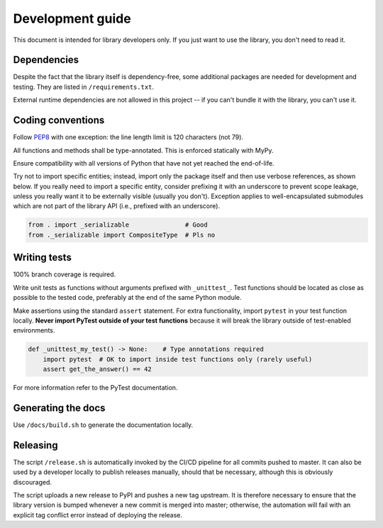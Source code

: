 .. _dev:

Development guide
=================

This document is intended for library developers only.
If you just want to use the library, you don't need to read it.


Dependencies
++++++++++++

Despite the fact that the library itself is dependency-free,
some additional packages are needed for development and testing.
They are listed in ``/requirements.txt``.

External runtime dependencies are not allowed in this project --
if you can't bundle it with the library, you can't use it.


Coding conventions
++++++++++++++++++

Follow `PEP8 <https://www.python.org/dev/peps/pep-0008/>`_ with one exception:
the line length limit is 120 characters (not 79).

All functions and methods shall be type-annotated. This is enforced statically with MyPy.

Ensure compatibility with all versions of Python that have not yet reached the end-of-life.

Try not to import specific entities; instead, import only the package itself and then use verbose references,
as shown below.
If you really need to import a specific entity, consider prefixing it with an underscore to prevent
scope leakage, unless you really want it to be externally visible (usually you don't).
Exception applies to well-encapsulated submodules which are not part of the library API
(i.e., prefixed with an underscore).

.. code-block:: python

    from . import _serializable               # Good
    from ._serializable import CompositeType  # Pls no


Writing tests
+++++++++++++

100% branch coverage is required.

Write unit tests as functions without arguments prefixed with ``_unittest_``.
Test functions should be located as close as possible to the tested code,
preferably at the end of the same Python module.

Make assertions using the standard ``assert`` statement.
For extra functionality, import ``pytest`` in your test function locally.
**Never import PyTest outside of your test functions** because it will break the library
outside of test-enabled environments.

.. code-block:: python

    def _unittest_my_test() -> None:    # Type annotations required
        import pytest  # OK to import inside test functions only (rarely useful)
        assert get_the_answer() == 42

For more information refer to the PyTest documentation.


Generating the docs
+++++++++++++++++++

Use ``/docs/build.sh`` to generate the documentation locally.


Releasing
+++++++++

The script ``/release.sh`` is automatically invoked by the CI/CD pipeline for all commits pushed to master.
It can also be used by a developer locally to publish releases manually, should that be necessary,
although this is obviously discouraged.

The script uploads a new release to PyPI and pushes a new tag upstream.
It is therefore necessary to ensure that the library version is bumped whenever a new commit is merged into master;
otherwise, the automation will fail with an explicit tag conflict error instead of deploying the release.
